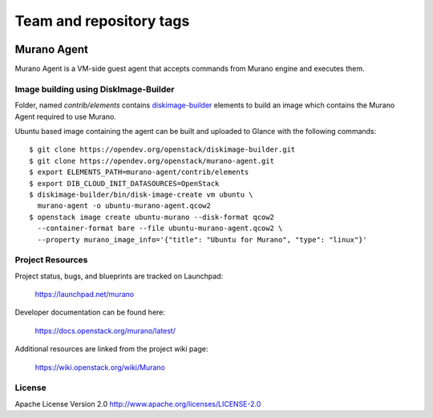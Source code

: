 ========================
Team and repository tags
========================

.. image:: https://governance.openstack.org/tc/badges/murano-agent.svg
    :target: https://governance.openstack.org/tc/reference/tags/index.html

.. Change things from this point on

Murano Agent
============

Murano Agent is a VM-side guest agent that accepts commands from Murano engine
and executes them.

Image building using DiskImage-Builder
--------------------------------------

Folder, named *contrib/elements* contains
`diskimage-builder <https://opendev.org/openstack/diskimage-builder>`_
elements to build an image which contains the Murano Agent required to use Murano.

Ubuntu based image containing the agent can be built and uploaded
to Glance with the following commands:

::

  $ git clone https://opendev.org/openstack/diskimage-builder.git
  $ git clone https://opendev.org/openstack/murano-agent.git
  $ export ELEMENTS_PATH=murano-agent/contrib/elements
  $ export DIB_CLOUD_INIT_DATASOURCES=OpenStack
  $ diskimage-builder/bin/disk-image-create vm ubuntu \
    murano-agent -o ubuntu-murano-agent.qcow2
  $ openstack image create ubuntu-murano --disk-format qcow2
    --container-format bare --file ubuntu-murano-agent.qcow2 \
    --property murano_image_info='{"title": "Ubuntu for Murano", "type": "linux"}'

Project Resources
-----------------

Project status, bugs, and blueprints are tracked on Launchpad:

  https://launchpad.net/murano

Developer documentation can be found here:

  https://docs.openstack.org/murano/latest/

Additional resources are linked from the project wiki page:

  https://wiki.openstack.org/wiki/Murano

License
-------

Apache License Version 2.0 http://www.apache.org/licenses/LICENSE-2.0



